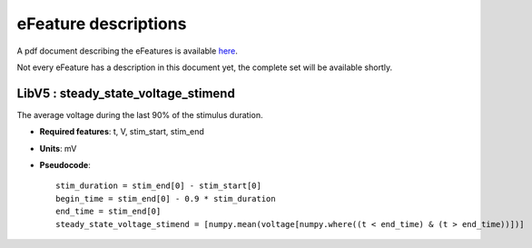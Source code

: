 eFeature descriptions
=====================

A pdf document describing the eFeatures is available 
`here <http://bluebrain.github.io/eFEL/efeature-documentation.pdf>`_. 

Not every eFeature has a description in this document yet, 
the complete set will be available shortly.

LibV5 : steady_state_voltage_stimend
----------------------------
The average voltage during the last 90% of the stimulus duration.

- **Required features**: t, V, stim_start, stim_end
- **Units**: mV
- **Pseudocode**: ::

    stim_duration = stim_end[0] - stim_start[0]
    begin_time = stim_end[0] - 0.9 * stim_duration
    end_time = stim_end[0]
    steady_state_voltage_stimend = [numpy.mean(voltage[numpy.where((t < end_time) & (t > end_time))])]


